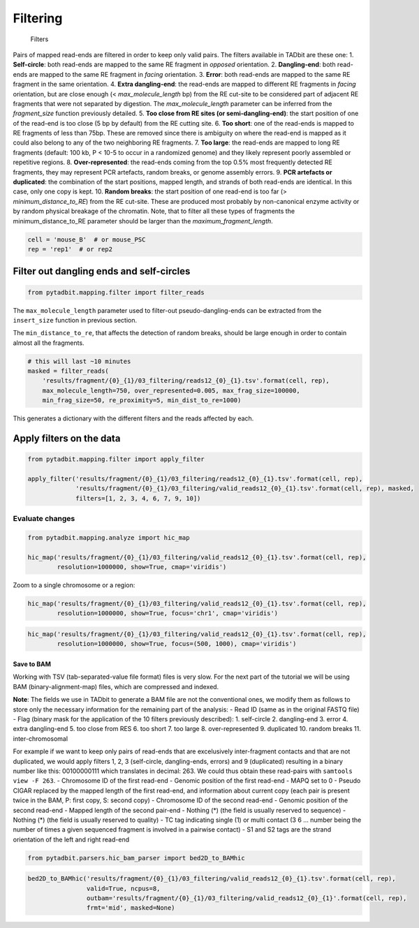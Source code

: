 Filtering
=========

.. figure:: ../nbpictures/Filters.jpeg
   :alt: Filters

   Filters

Pairs of mapped read-ends are filtered in order to keep only valid
pairs. The filters available in TADbit are these one: 1.
**Self-circle**: both read-ends are mapped to the same RE fragment in
*opposed* orientation. 2. **Dangling-end**: both read-ends are mapped to
the same RE fragment in *facing* orientation. 3. **Error**: both
read-ends are mapped to the same RE fragment in the same orientation. 4.
**Extra dangling-end**: the read-ends are mapped to different RE
fragments in *facing* orientation, but are close enough (<
*max_molecule_length* bp) from the RE cut-site to be considered part of
adjacent RE fragments that were not separated by digestion. The
*max_molecule_length* parameter can be inferred from the *fragment_size*
function previously detailed. 5. **Too close from RE sites (or
semi-dangling-end)**: the start position of one of the read-end is too
close (5 bp by default) from the RE cutting site. 6. **Too short**: one
of the read-ends is mapped to RE fragments of less than 75bp. These are
removed since there is ambiguity on where the read-end is mapped as it
could also belong to any of the two neighboring RE fragments. 7. **Too
large**: the read-ends are mapped to long RE fragments (default: 100 kb,
P < 10-5 to occur in a randomized genome) and they likely represent
poorly assembled or repetitive regions. 8. **Over-represented**: the
read-ends coming from the top 0.5% most frequently detected RE
fragments, they may represent PCR artefacts, random breaks, or genome
assembly errors. 9. **PCR artefacts or duplicated**: the combination of
the start positions, mapped length, and strands of both read-ends are
identical. In this case, only one copy is kept. 10. **Random breaks**:
the start position of one read-end is too far (>
*minimum_distance_to_RE*) from the RE cut-site. These are produced most
probably by non-canonical enzyme activity or by random physical breakage
of the chromatin. Note, that to filter all these types of fragments the
minimum_distance_to_RE parameter should be larger than the
*maximum_fragment_length*.

.. code:: ipython3

    cell = 'mouse_B'  # or mouse_PSC
    rep = 'rep1'  # or rep2

Filter out dangling ends and self-circles
~~~~~~~~~~~~~~~~~~~~~~~~~~~~~~~~~~~~~~~~~

.. code:: ipython3

    from pytadbit.mapping.filter import filter_reads

The ``max_molecule_length`` parameter used to filter-out
pseudo-dangling-ends can be extracted from the ``insert_size`` function
in previous section.

The ``min_distance_to_re``, that affects the detection of random breaks,
should be large enough in order to contain almost all the fragments.

.. code:: ipython3

    # this will last ~10 minutes
    masked = filter_reads(
        'results/fragment/{0}_{1}/03_filtering/reads12_{0}_{1}.tsv'.format(cell, rep), 
        max_molecule_length=750, over_represented=0.005, max_frag_size=100000, 
        min_frag_size=50, re_proximity=5, min_dist_to_re=1000)


.. ansi-block::

    Filtered reads (and percentage of total):
    
                       Mapped both  :   87,862,102 (100.00%)
      -----------------------------------------------------
       1-               self-circle :       87,761 (  0.10%)
       2-              dangling-end :    4,813,620 (  5.48%)
       3-                     error :       18,165 (  0.02%)
       4-        extra dangling-end :   12,933,038 ( 14.72%)
       5-        too close from RES :   21,372,275 ( 24.32%)
       6-                 too short :    3,628,579 (  4.13%)
       7-                 too large :        1,256 (  0.00%)
       8-          over-represented :    2,693,107 (  3.07%)
       9-                duplicated :    1,605,185 (  1.83%)
      10-             random breaks :      308,512 (  0.35%)


This generates a dictionary with the different filters and the reads
affected by each.

Apply filters on the data
~~~~~~~~~~~~~~~~~~~~~~~~~

.. code:: ipython3

    from pytadbit.mapping.filter import apply_filter
    
    apply_filter('results/fragment/{0}_{1}/03_filtering/reads12_{0}_{1}.tsv'.format(cell, rep), 
                 'results/fragment/{0}_{1}/03_filtering/valid_reads12_{0}_{1}.tsv'.format(cell, rep), masked, 
                 filters=[1, 2, 3, 4, 6, 7, 9, 10])


.. ansi-block::

        saving to file 66,612,427 reads without.




.. ansi-block::

    66612427



Evaluate changes
^^^^^^^^^^^^^^^^

.. code:: ipython3

    from pytadbit.mapping.analyze import hic_map
    
    hic_map('results/fragment/{0}_{1}/03_filtering/valid_reads12_{0}_{1}.tsv'.format(cell, rep), 
            resolution=1000000, show=True, cmap='viridis')



.. image:: ../nbpictures//tutorial_6-Filtering_mapped_reads_12_0.png


Zoom to a single chromosome or a region:

.. code:: ipython3

    hic_map('results/fragment/{0}_{1}/03_filtering/valid_reads12_{0}_{1}.tsv'.format(cell, rep), 
            resolution=1000000, show=True, focus='chr1', cmap='viridis')



.. image:: ../nbpictures//tutorial_6-Filtering_mapped_reads_14_0.png


.. code:: ipython3

    hic_map('results/fragment/{0}_{1}/03_filtering/valid_reads12_{0}_{1}.tsv'.format(cell, rep), 
            resolution=1000000, show=True, focus=(500, 1000), cmap='viridis')



.. image:: ../nbpictures//tutorial_6-Filtering_mapped_reads_15_0.png


Save to BAM
-----------

Working with TSV (tab-separated-value file format) files is very slow.
For the next part of the tutorial we will be using BAM
(binary-alignment-map) files, which are compressed and indexed.

**Note**: The fields we use in TADbit to generate a BAM file are not the
conventional ones, we modify them as follows to store only the necessary
information for the remaining part of the analysis: - Read ID (same as
in the original FASTQ file) - Flag (binary mask for the application of
the 10 filters previously described): 1. self-circle 2. dangling-end 3.
error 4. extra dangling-end 5. too close from RES 6. too short 7. too
large 8. over-represented 9. duplicated 10. random breaks 11.
inter-chromosomal

For example if we want to keep only pairs of read-ends that are
excelusively inter-fragment contacts and that are not duplicated, we
would apply filters 1, 2, 3 (self-circle, dangling-ends, errors) and 9
(duplicated) resulting in a binary number like this: 00100000111 which
translates in decimal: 263. We could thus obtain these read-pairs with
``samtools view -F 263``. - Chromosome ID of the first read-end -
Genomic position of the first read-end - MAPQ set to 0 - Pseudo CIGAR
replaced by the mapped length of the first read-end, and information
about current copy (each pair is present twice in the BAM, P: first
copy, S: second copy) - Chromosome ID of the second read-end - Genomic
position of the second read-end - Mapped length of the second pair-end -
Nothing (*) (the field is usually reserved to sequence) - Nothing (*)
(the field is usually reserved to quality) - TC tag indicating single
(1) or multi contact (3 6 … number being the number of times a given
sequenced fragment is involved in a pairwise contact) - S1 and S2 tags
are the strand orientation of the left and right read-end

.. code:: ipython3

    from pytadbit.parsers.hic_bam_parser import bed2D_to_BAMhic

.. code:: ipython3

    bed2D_to_BAMhic('results/fragment/{0}_{1}/03_filtering/valid_reads12_{0}_{1}.tsv'.format(cell, rep), 
                    valid=True, ncpus=8, 
                    outbam='results/fragment/{0}_{1}/03_filtering/valid_reads12_{0}_{1}'.format(cell, rep), 
                    frmt='mid', masked=None)

